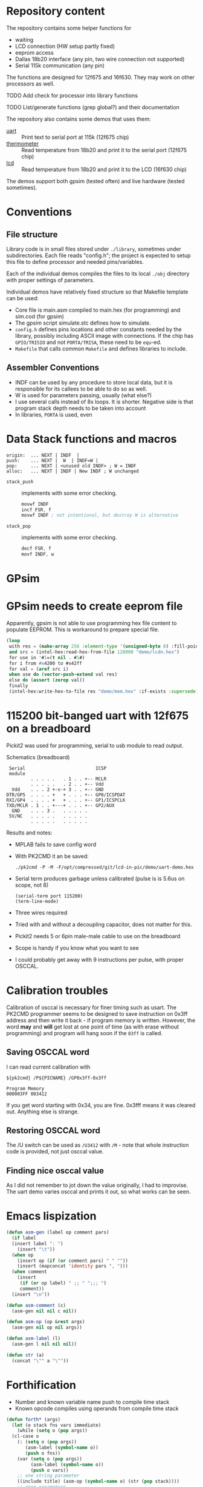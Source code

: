 * Repository content
  :PROPERTIES:
  :ID:       02537579-ef66-46eb-80f0-be6b2e0582d7
  :END:
The repository contains some helper functions for
- waiting
- LCD connection (HW setup partly fixed)
- eeprom access
- Dallas 18b20 interface (any pin, two wire connection not supported)
- Serial 115k communication (any pin)
The functions are designed for 12f675 and 16f630. They may work on other processors as well.

**************** TODO Add check for processor into library functions
**************** TODO List/generate functions (grep global?) and their documentation

The repository also contains some demos that uses them:
- [[./examples/uart][uart]] :: Print text to serial port at 115k (12f675 chip)
- [[./examples/thermometer][thermometer]] :: Read temperature from 18b20 and print it to the serial port (12f675 chip)
- [[./examples/lcd][lcd]] :: Read temperature from 18b20 and print it to the LCD (16f630 chip)

The demos support both gpsim (tested often) and live hardware (tested sometimes).

* Conventions
** File structure
Library code is in small files stored under =./library=, sometimes under
subdirectories. Each file reads "config.h"; the project is expected to
setup this file to define processor and needed pins/variables.

Each of the individual demos compiles the files to its local =./obj=
directory with proper settings of parameters.

Individual demos have relatively fixed structure so that Makefile
template can be used:
- Core file is main.asm compiled to main.hex (for programming) and sim.cod (for gpsim)
- The gpsim script simulate.stc defines how to simulate.
- =config.h= defines pins locations and other constants needed by the
  library, possibly including ASCII image with connections. If the
  chip has =GPIO/TRISIO= and not =PORTA/TRISA=, these need to be ~equ~-ed.
- =Makefile= that calls common =Makefile= and defines libraries to include.

** Assembler Conventions
 - INDF can be used by any procedure to store local data, but it is
   responsible for its callees to be able to do so as well.
 - W is used for parameters passing, usually (what else?)
 - I use several calls instead of 8x loops. It is shorter. Negative
   side is that program stack depth needs to be taken into account
 - In libraries, =PORTA= is used, even
* Data Stack functions and macros
 : origin:  ... NEXT | INDF  |
 : push:    ... NEXT |  W  | INDF=W |
 : pop:     ... NEXT | <unused old INDF> ; W = INDF
 : alloc:   ... NEXT | INDF | New INDF ; W unchanged

 - =stack_push= :: implements with some error checking.
   #+BEGIN_SRC asm
	 movwf INDF
	 incf FSR, f
	 movwf INDF ; not intentional, but destroy W is alternative
 #+END_SRC


 - =stack_pop= :: implements with some error checking.
   #+BEGIN_SRC asm
  	 decf FSR, f
	 movf INDF, w
   #+END_SRC

* GPsim
* GPsim needs to create eeprom file
Apparently, gpsim is not able to use programming hex file content to
populate EEPROM. This is workaround to prepare special file.

#+BEGIN_SRC lisp
  (loop
   with res = (make-array 256 :element-type '(unsigned-byte 8) :fill-pointer 0)
   and src = (intel-hex:read-hex-from-file 128000 "demo/lcdn.hex")
   for use in '#1=(t nil . #1#)
   for i from #x4200 to #x42ff
   for val = (aref src i)
   when use do (vector-push-extend val res)
   else do (assert (zerop val))
   finally
   (intel-hex:write-hex-to-file res "demo/mem.hex" :if-exists :supersede))
#+END_SRC

#+RESULTS:

* 115200 bit-banged uart with 12f675 on a breadboard

Pickit2 was used for programming, serial to usb module to read output.

#+CAPTION: Schematics (breadboard)
#+BEGIN_SRC text
   Serial                          ICSP
   module
           . . . . .   . 1 . . +-- MCLR
           . . . . .   . 2 . . +-- Vdd
    Vdd    . . . 2 +-v-+ 3 . . +-- GND
  DTR/GP5  . . . . +   + . . . +-- GP0/ICSPDAT
  RXI/GP4  . . . . +   + . . . +-- GP1/ICSPCLK
  TXD/MCLR . 1 . . +---+ . . . +-- GP2/AUX
    GND    . . . 3 .   . . . . .
   5V/NC   . . . . .   . . . . .
           . . . . .   . . . . .
#+END_SRC

Results and notes:
- MPLAB fails to save config word
- With PK2CMD it an be saved:
 #+BEGIN_SRC shell :dir ~/staging/pickit/pk2cmdv1.20LinuxMacSource/ :results org
./pk2cmd -P -M -F/opt/compressed/git/lcd-in-pic/demo/uart-demo.hex
#+END_SRC
- Serial term produces garbage unless calibrated (pulse is is 5.6us on scope, not 8)
  #+BEGIN_SRC elisp :var port="/dev/ttyUSB0" :results none
(serial-term port 115200)
(term-line-mode)
#+END_SRC
- Three wires required
- Tried with and without a decoupling capacitor, does not matter for this.
- Pickit2 needs 5 or 6pin male-male cable to use on the breadboard
- Scope is handy if you know what you want to see
- I could probably get away with 9 instructions per pulse, with proper OSCCAL.

* Calibration troubles
Calibration of osccal is necessary for finer timing such as usart. The
PK2CMD programmer seems to be designed to save instruction on 0x3ff
address and then write it back - if program memory is
written. However, the word *may* and *will* get lost at one point of time
(as with erase without programming) and program will hang soon if the
=03ff= is called.

** Saving OSCCAL word
I can read current calibration with

#+BEGIN_SRC shell :var PICNAME="PIC12F675" pk2cmd="/home/zellerin/staging/pickit/pk2cmdv1.20LinuxMacSource/pk2cmd" :results verbatim :exports both
${pk2cmd} /P${PICNAME} /GP0x3ff-0x3ff
#+END_SRC

#+RESULTS:
: Program Memory
: 000003FF 003412

If you get word starting with 0x34, you are fine. 0x3fff means it was
cleared out. Anything else is strange.

** Restoring OSCCAL word
The /U switch can be
used as =/U3412= with =/M= - note that whole instruction code is
provided, not just osccal value.

** Finding nice osccal value
As I did not remember to jot down the value originally, I had to
improvise. The uart demo varies osccal and prints it out, so what
works can be seen.

* Emacs lispization
#+begin_src emacs-lisp
  (defun asm-gen (label op comment pars)
    (if label
	(insert label ": ")
      (insert "\t"))
    (when op
      (insert op (if (or comment pars) " " ""))
      (insert (mapconcat 'identity pars ", ")))
    (when comment
      (insert
       (if (or op label) " ;; " ";;; ")
       comment))
    (insert "\n"))

  (defun asm-comment (c)
    (asm-gen nil nil c nil))

  (defun asm-op (op &rest args)
    (asm-gen nil op nil args))

  (defun asm-label (l)
    (asm-gen l nil nil nil))

  (defun str (a)
    (concat "\"" a "\""))
#+end_src

* Forthification
- Number and known variable name push to compile time stack
- Known opcode compiles using operands from compile time stack
#+begin_src emacs-lisp
  (defun forth* (args)
    (let (o stack fns vars immediate)
      (while (setq o (pop args))
	(cl-case o
	  (: (setq o (pop args))
	     (asm-label (symbol-name o))
	     (push o fns))
	  (var (setq o (pop args))
	       (asm-label (symbol-name o))
	       (push o vars))
	  ;; one string parameter
	  ((include title) (asm-op (symbol-name o) (str (pop stack))))
	  ;; zero parameters
	  ((udata_shr code) (asm-op (symbol-name o)))
	  ;; one parameter
	  ((res movlw movwf radix clrf addlw) (asm-op (symbol-name o) (pop stack)))
	  ;; two parameters
	  ((btfsc) (asm-op (symbol-name o) (pop stack) (pop stack)))
	  ;; implied ,F
	  ((decfsz) (asm-op (symbol-name o) (pop stack) "F"))
	  ;; specials
	  ((global extern)
	   (setq fns (append (car stack) fns))
	   (apply 'asm-op (symbol-name o) (mapcar 'symbol-name (pop stack))))
	  ((literal) (push (pop args) stack))
	  ((*) (asm-comment (pop args)))
	  (% (asm-op "return"))
	  (dec (forth "DEC" radix))
	  (octet (forth ".1" res))
	  (t (cond
	      ((consp o) (apply (car o) (cdr o)))
	      ((stringp o) (push o stack))
	      ((integerp o) (push (format "0x%x" o) stack))
	      ((member o vars) (push (symbol-name o) stack))
	      ((member o fns) (asm-op (if (not (eq (car args) '%)) "call" (pop args) "goto") (symbol-name o)))
	      (t (error "Unknown op %s" o))))))))
#+end_src

#+RESULTS:
: forth*

#+begin_src emacs-lisp
  (defmacro forth (&rest args)
    `(forth* ',args))
#+end_src

#+begin_src emacs-lisp
  (defun asm-gen-test ()
    (interactive)
    (switch-to-buffer "test")
    (pic-asm-mode)
    (forth
     "config.h" include "lcd module test" title dec
     literal ("mswait" "short_wait") global
     udata_shr
     ,* "used by short_wait as a parameter"
     var duration octet

     code
     ,* "burn duration*3+2 ops; on 4Mhz, op is 1 µsec, so max is 770 µsec"
     : short_wait duration movwf
     ,* "burn duration*3+1 ops where duration is 1 to 256"
     : short_wait_dur duration decfsz  short_wait_dur % %
     ,* "wait about W*(256*3+2+8) ops" * "i.e. about W*778 µsec on 4Mhz"
     : mswait duration clrf short_wait_dur #xff addlw "Z" "STATUS" btfsc %
     mswait %

     (asm-op "end")))
#+end_src

#+RESULTS:
: asm-gen-test

#+begin_src emacs-lisp
  (defun asm-gen-lcd ()
    (interactive)
    (switch-to-buffer "test")
    (pic-asm-mode)
    (forth
     "config.h" include "lcd module low-level" title dec
     udata_shr
     var scratch octet
     var nibble octet

     code
     literal (eeprom_put_fn push_high_nibble) global
     literal (mswait) extern
     : eeprom_put_fn
     : put nibble movwf 3 movlw mswait push_high_nibble push_high_nibble %



     (asm-op "end")))
#+end_src

#+RESULTS:
: asm-gen-lcd

#+begin_src emacs-lisp
  (defun asm-gen-test-old ()
    (interactive)
    (switch-to-buffer "test")
    (forth
     "config.h" include
     "lcd module test" title
     dec
     literal ("mswait" "short_wait") global
     udata_shr
     : "duration"
     (asm-comment "used by short_wait as a parameter")
     ".1" res

     code
     : "mswait"
     (asm-comment "wait about W*(256*3+2+8) ops")
     (asm-comment "i.e. about W*778 µsec on 4Mhz")
     (asm-op "clrf" "duration")
     (asm-op "call" "short_wait_dur")
     (asm-op "addlw" "0xff")
     (asm-op "btfsc" "STATUS" "Z")
     (asm-op "return")
     (asm-op "goto" "mswait")
     (asm-label "short_wait")
     (asm-comment "burn duration*3+2 ops")
     (asm-comment "on 4Mhz, op is 1 µsec")
     (asm-comment "so max is 770 µsec")
     (asm-op "movwf" "duration")
     (asm-label "short_wait_dur")
     (asm-comment "burn duration*3+1 ops")
     (asm-comment "duration is 1 to 256")
     (asm-op "decfsz" "duration" "f")
     (asm-op "goto" "short_wait_dur")
     (asm-op "return")

     (asm-op "end")))

#+end_src

#+RESULTS:
: asm-gen-test-old
